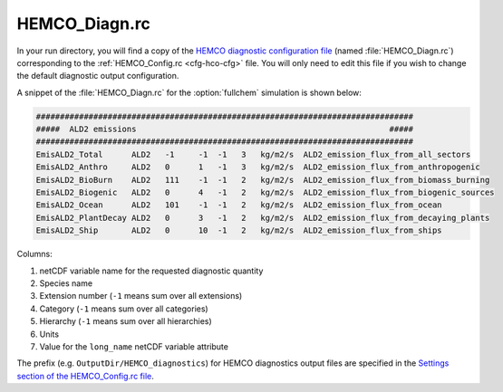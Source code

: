 .. _cfg-hco-diagn:

##############
HEMCO_Diagn.rc
##############

In your run directory, you will find a copy of the `HEMCO diagnostic configuration file
<https://hemco.readthedocs.io/en/latest/hco-ref-guide/diagnostics.html#configuration-file-for-the-default-collection>`_
(named :file:`HEMCO_Diagn.rc`) corresponding to the
:ref:`HEMCO_Config.rc <cfg-hco-cfg>` file.  You will only need to edit
this file if you wish to change the default diagnostic output configuration.

A snippet of the :file:`HEMCO_Diagn.rc` for the :option:`fullchem`
simulation is shown below:

.. code-block:: kconfig

   ###############################################################################
   #####  ALD2 emissions                                                     #####
   ###############################################################################
   EmisALD2_Total      ALD2   -1     -1  -1   3   kg/m2/s  ALD2_emission_flux_from_all_sectors
   EmisALD2_Anthro     ALD2   0      1   -1   3   kg/m2/s  ALD2_emission_flux_from_anthropogenic
   EmisALD2_BioBurn    ALD2   111    -1  -1   2   kg/m2/s  ALD2_emission_flux_from_biomass_burning
   EmisALD2_Biogenic   ALD2   0      4   -1   2   kg/m2/s  ALD2_emission_flux_from_biogenic_sources
   EmisALD2_Ocean      ALD2   101    -1  -1   2   kg/m2/s  ALD2_emission_flux_from_ocean
   EmisALD2_PlantDecay ALD2   0      3   -1   2   kg/m2/s  ALD2_emission_flux_from_decaying_plants
   EmisALD2_Ship       ALD2   0      10  -1   2   kg/m2/s  ALD2_emission_flux_from_ships


Columns:

#. netCDF variable name for the requested diagnostic quantity
#. Species name
#. Extension number (:literal:`-1` means sum over all extensions)
#. Category  (:literal:`-1` means sum over all categories)
#. Hierarchy (:literal:`-1` means sum over all hierarchies)
#. Units
#. Value for the :literal:`long_name` netCDF variable attribute

The prefix (e.g. :literal:`OutputDir/HEMCO_diagnostics`) for HEMCO diagnostics
output files are specified in the
`Settings section of the HEMCO_Config.rc file
<https://hemco.readthedocs.io/en/latest/hco-ref-guide/hemco-config.html#section-settings>`_.
